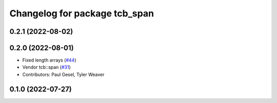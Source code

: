^^^^^^^^^^^^^^^^^^^^^^^^^^^^^^
Changelog for package tcb_span
^^^^^^^^^^^^^^^^^^^^^^^^^^^^^^

0.2.1 (2022-08-02)
------------------

0.2.0 (2022-08-01)
------------------
* Fixed length arrays (`#44 <https://github.com/PickNikRobotics/generate_parameter_library/issues/44>`_)
* Vendor tcb::span (`#31 <https://github.com/PickNikRobotics/generate_parameter_library/issues/31>`_)
* Contributors: Paul Gesel, Tyler Weaver

0.1.0 (2022-07-27)
------------------
